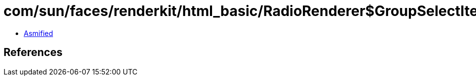 = com/sun/faces/renderkit/html_basic/RadioRenderer$GroupSelectItem.class

 - link:RadioRenderer$GroupSelectItem-asmified.java[Asmified]

== References

